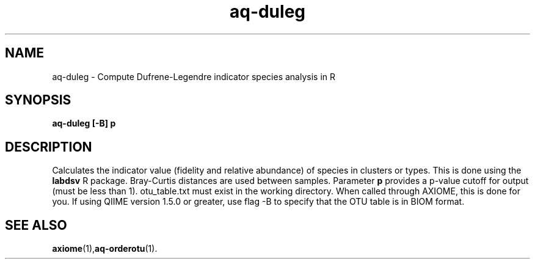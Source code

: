 .\" Authors: Andre Masella
.TH aq-duleg 1 "April 2012" "1.3" "USER COMMANDS"
.SH NAME 
aq-duleg \- Compute Dufrene-Legendre indicator species analysis in R
.SH SYNOPSIS
.B aq-duleg [-B] \fBp\fR
.SH DESCRIPTION
Calculates the indicator value (fidelity and relative abundance) of species in clusters or types. This is done using the \fBlabdsv\fR R package. Bray-Curtis distances are used between samples. Parameter \fBp\fR provides a p-value cutoff for output (must be less than 1). otu_table.txt must exist in the working directory. When called through AXIOME, this is done for you. If using QIIME version 1.5.0 or greater, use flag -B to specify that the OTU table is in BIOM format.
.SH SEE ALSO
.BR axiome (1), aq-orderotu (1).
